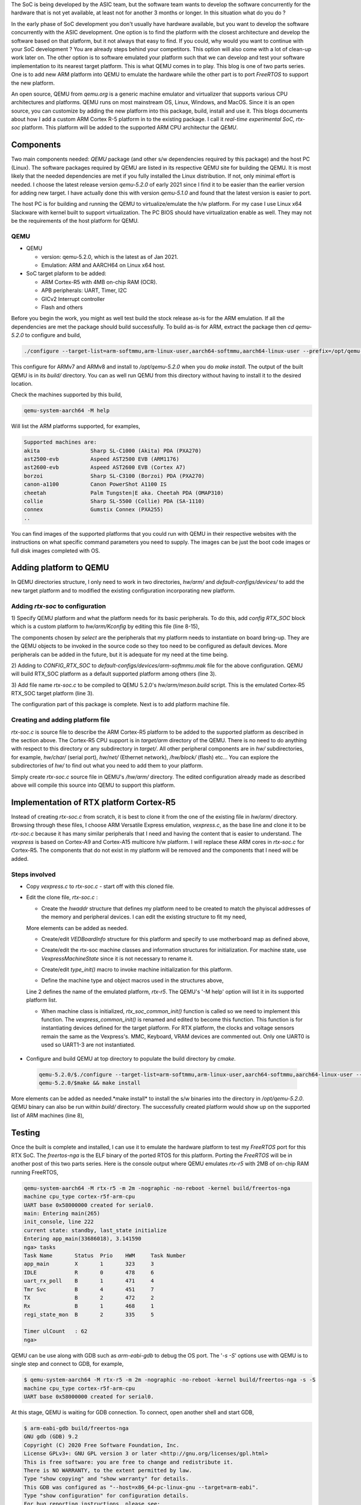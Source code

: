 .. title: Adding a custom ARM platform to QEMU 5.2.0
.. slug: qemu-port
.. date: 2021-01-02 17:19:03 UTC
.. tags: software
.. category: Linux
.. link: 
.. description: 
.. type: text

The SoC is being developed by the ASIC team, but the software team wants to develop the software concurrently
for the hardware that is not yet available, at least not for another 3 months or longer. In this situation what do
you do ? 

.. TEASER_END

In the early phase of SoC development you don't usually have hardware available, but you want to develop the software
concurrently with the ASIC development. One option is to find the platform with the closest architecture and develop
the software based on that platform, but it not always that easy to find. If you could, why would you want to continue 
with your SoC development ? You are already steps behind your competitors. This option will also come with a lot of clean-up
work later on. The other option is to software emulated your platform such that we can develop and test your software
implementation to its nearest target platform. This is what QEMU comes in to play. This blog is one of two parts series.
One is to add new ARM platform into QEMU to emulate the hardware while the other part is to port *FreeRTOS* to support
the new platform.

An open source, QEMU from *qemu.org* is a generic machine emulator and virtualizer that supports various CPU architectures and platforms.
QEMU runs on most mainstream OS, Linux, Windows, and MacOS. Since it is an open source, you can customize by adding the
new platform into this package, build, install and use it. This blogs documents about how I add a custom ARM Cortex R-5 
platform in to the existing package. I call it *real-time experimental SoC, rtx-soc* platform. This platform will be added
to the supported ARM CPU architectur the *QEMU*. 

Components
===========

Two main components needed: *QEMU* package (and other s/w dependencies required by this package) and the host PC (Linux). 
The software packages required by QEMU are listed in its respective QEMU site for building the QEMU. It is most likely
that the needed dependencies are met if you fully installed the Linux distribution. If not, only minimal effort is needed.
I choose the latest release version *qemu-5.2.0* of early 2021 since I find it to be
easier than the earlier version for adding new target. I have actually done this with version *qemu-5.1.0* and found that
the latest version is easier to port. 

The host PC is for building and running the QEMU to virtualize/emulate the h/w platform. For my case I use Linux x64 Slackware 
with kernel built to support virtualization. The PC BIOS should have virtualization enable as well. They may not be the
requirements of the host platform for QEMU.

QEMU
-----
* QEMU

  * version: qemu-5.2.0, which is the latest as of Jan 2021.
         
  * Emulation: ARM and AARCH64 on Linux x64 host.

* SoC target plaform to be added:

  * ARM Cortex-R5 with 4MB on-chip RAM (OCR).
  * APB peripherals: UART, Timer, I2C
  * GICv2 Interrupt controller
  * Flash and others
       
Before you begin the work, you might as well test build the stock release as-is for the ARM emulation. If all the dependencies 
are met the package should build successfully. To build as-is for ARM, extract the package then *cd qemu-5.2.0* to configure
and build,

.. code-block:: 

        ./configure --target-list=arm-softmmu,arm-linux-user,aarch64-softmmu,aarch64-linux-user --prefix=/opt/qemu-5.2.0/
        
This configure for ARMv7 and ARMv8 and install to */opt/qemu-5.2.0* when you do *make install*. The output of the built
QEMU is in its *build/* directory. You can as well run QEMU from this directory without having to install it to the
desired location.

Check the machines supported by this build,

.. code-block::

        qemu-system-aarch64 -M help

Will list the ARM platforms supported, for examples,

.. code-block::

        Supported machines are:
        akita                Sharp SL-C1000 (Akita) PDA (PXA270)
        ast2500-evb          Aspeed AST2500 EVB (ARM1176)
        ast2600-evb          Aspeed AST2600 EVB (Cortex A7)
        borzoi               Sharp SL-C3100 (Borzoi) PDA (PXA270)
        canon-a1100          Canon PowerShot A1100 IS
        cheetah              Palm Tungsten|E aka. Cheetah PDA (OMAP310)
        collie               Sharp SL-5500 (Collie) PDA (SA-1110)
        connex               Gumstix Connex (PXA255)
        ..

You can find images of the supported platforms that you could run with QEMU in their respective websites with
the instructions on what specific command parameters you need to supply. The images can be just the boot code images
or full disk images completed with OS.  

Adding platform to QEMU
=======================

In QEMU directories structure, I only need to work in two directories, *hw/arm/* and *default-configs/devices/* to add
the new target platform and to modified the existing configuration incorporating new platform. 

Adding *rtx-soc* to configuration
----------------------------------

1) Specify QEMU platform and what the platform needs for its basic peripherals. To do this, add *config RTX_SOC*
block which is a custom platform to *hw/arm/Kconfig* by editing this file (line 8-15),

.. code-block::
        :linenos:

        ..
        config NETDUINOPLUS2
            bool
            select STM32F405_SOC

        #add RTX_SOC block here

        config RTX_SOC
            bool
            select ARM_MPTIMER
            select ARM_TIMER # sp804
            select PL011 # UART
            select ARM_GIC
            select VIRTIO_MMIO
            select UNIMP
        #end  of block added
        config NSERIES
            bool
            ..

The components chosen by *select* are the peripherals that my platform needs to instantiate on board bring-up. They
are the QEMU objects to be invoked in the source code so they too need to be configured as default devices. More 
peripherals can be added in the future, but it is adequate for my need at the time being.

2) Adding to *CONFIG_RTX_SOC* to *default-configs/devices/arm-softmmu.mak* file for the above configuration.
QEMU will build RTX_SOC platform as a default supported platform among others (line 3).

.. code-block::
        :linenos:

        ..
        CONFIG_TOSA=y
        CONFIG_RTX_SOC=y  
        CONFIG_Z2=y
        ..

3) Add file name *rtx-soc.c* to be compiled to QEMU 5.2.0's *hw/arm/meson.build* script. This is the 
emulated Cortex-R5 RTX_SOC target platform (line 3).

.. code-block::
        :linenos:

        ..
        arm_ss.add(when: 'CONFIG_REALVIEW', if_true: files('realview.c'))
        arm_ss.add(when: 'CONFIG_RTX_SOC', if_true: files('rtx-soc.c'))
        arm_ss.add(when: 'CONFIG_SBSA_REF', if_true: files('sbsa-ref.c'))
        ..

The configuration part of this package is complete. Next is to add platform machine file.

Creating and adding platform file
----------------------------------

*rtx-soc.c* is source file to describe the ARM Cortex-R5 platform to be added to the supported platform as described in
the section above. The Cortex-R5 CPU support is in *target/arm* directory of the QEMU. There is no need
to do anything with respect to this directory or any subdirectory in *target/*. All other peripheral
components are in *hw/* subdirectories, for example, *hw/char/* (serial port), *hw/net/* (Ethernet network),
*/hw/block/* (flash) etc... You can explore the subdirectories of *hw/* to find out what you need 
to add them to your platform.

Simply create *rtx-soc.c* source file in QEMU's */hw/arm/* directory. The edited configuration already made
as described above will compile this source into QEMU to support this platform. 

Implementation of RTX platform Cortex-R5
=========================================

Instead of creating *rtx-soc.c* from scratch, it is best to clone it from the one of the existing file
in *hw/arm/* directory. Browsing through these files, I choose ARM Versatile Express emulation, *vexpress.c*,
as the base line and clone it to be *rtx-soc.c* because it has many similar peripherals that I need and 
having the content that is easier to understand. The *vexpress* is based on Cortex-A9 and Cortex-A15 multicore
h/w platform. I will replace these ARM cores in *rtx-soc.c* for Cortex-R5. The components that do not exist
in my platform will be removed and the components that I need will be added. 

Steps involved
---------------

*  Copy *vexpress.c* to *rtx-soc.c* - start off with this cloned file.
        
*  Edit the clone file, *rtx-soc.c* :

   *  Create the *hwaddr* structure that defines my platform need to be created to match the phyiscal addresses of the memory and peripheral devices. I can edit the existing structure to fit my need,

   .. code-block:: c
        :linenos:

        static hwaddr motherboard_rtx_r5_map[] = {
        /* clone from legacy map . For RTX R5, it has
         * no northbridge/southbridge interface complexity. */
            [VE_NORFLASHALIAS] = 0,
            [VE_UART0] = 0x58000000,
            [VE_UART1] = 0x58010000,
            [VE_UART2] = 0x58020000,
            [VE_UART3] = 0x58030000,
            [VE_TIMER01] = 0x580a0000,
            [VE_VIRTIO] = 0x10013000,
            [VE_RTC] = 0x10017000,
            /* CS0: 0x40000000 .. 0x44000000 */
            [VE_NORFLASH0] = 0x40000000,
            [VE_USB] = 0x58140000,
        };

   More elements can be added as needed.

   * Create/edit *VEDBoardInfo* structure for this platform and specify to use motherboard map as defined above,

   .. code-block:: c
    :linenos:

        static VEDBoardInfo r5_daughterboard = {
            .motherboard_map = motherboard_rtx_r5_map,
            .loader_start = 0x00000000, /* use same loader start address */
            .gic_cpu_if_addr = 0x58200000,
            .proc_id = 0x14000237,
            /* use same voltage and clocks as in A15's */
            .num_voltage_sensors = ARRAY_SIZE(a15_voltages),
            .voltages = a15_voltages,
            .num_clocks = ARRAY_SIZE(a15_clocks),
            .clocks = a15_clocks,
            .init = r5_daughterboard_init,
        };

  
   * Create/edit the rtx-soc machine classes and information structures for initialization. For machine state, use *VexpressMachineState* since it is not necessary to rename it. 

   .. code-block:: c
    :linenos:

        static void rtx_soc_class_init(ObjectClass *oc, void *data)
        {
            MachineClass *mc = MACHINE_CLASS(oc);

            mc->desc = "ARM Real Time Experiment (RTX)";
            mc->init = rtx_soc_common_init;
            mc->max_cpus = 1; // single core
            mc->ignore_memory_transaction_failures = true;
            mc->default_ram_id = "rtx_soc.highmem";
        }


        static void rtx_soc_instance_init(Object *obj)
        {
            VexpressMachineState *vms = RTX_MACHINE(obj);

            /* EL3 is enabled by default on rtx_soc */
            vms->secure = true;
            object_property_add_bool(obj, "secure", rtx_soc_get_secure,
                             rtx_soc_set_secure);
            object_property_set_description(obj, "secure",
                                    "Set on/off to enable/disable the ARM "
                                    "Security Extensions (TrustZone)");
        }

        static void rtx_soc_r5_instance_init(Object *obj)
        {
            VexpressMachineState *vms = RTX_MACHINE(obj);

            vms->virt = false;
            vms->secure = false;
        }

        static void rtx_soc_r5_class_init(ObjectClass *oc, void *data)
        {
            MachineClass *mc = MACHINE_CLASS(oc);
            VexpressMachineClass *vmc = RTX_MACHINE_CLASS(oc);

            mc->desc = "ARM Real Time Experiment (RTX) Cortex-r5f";
            mc->default_cpu_type = ARM_CPU_TYPE_NAME("cortex-r5f");

            vmc->daughterboard = &r5_daughterboard;
        }

        static const TypeInfo rtx_soc_info = {
            .name = TYPE_RTX_MACHINE,
            .parent = TYPE_MACHINE,
            .abstract = true,
            /* use the same Machine state clone from vexpress */
            .instance_size = sizeof(VexpressMachineState),
            .instance_init = rtx_soc_instance_init,
            .class_size = sizeof(VexpressMachineClass),
            .class_init = rtx_soc_class_init,
        };

        static const TypeInfo rtx_soc_r5_info = {
            .name = TYPE_RTX_R5_MACHINE,
            .parent = TYPE_RTX_MACHINE,
            .class_init = rtx_soc_r5_class_init,
            .instance_init = rtx_soc_r5_instance_init,
        };


   * Create/edit *type_init()* macro to invoke machine initialization for this platform.

   .. code-block:: c
     :linenos:

       static void rtx_soc_machine_init(void)
        {
            type_register_static(&rtx_soc_info);
            type_register_static(&rtx_soc_r5_info);
        }

      type_init(rtx_soc_machine_init);

   * Define the machine type and object macros used in the structures above,

   .. code-block:: c
        :linenos:

        #define TYPE_RTX_MACHINE   "rtx"
        #define TYPE_RTX_R5_MACHINE   MACHINE_TYPE_NAME("rtx-r5")
        #define RTX_MACHINE(obj) \
            OBJECT_CHECK(VexpressMachineState, (obj), TYPE_RTX_MACHINE)
        #define RTX_MACHINE_GET_CLASS(obj) \
            OBJECT_GET_CLASS(VexpressMachineClass, obj, TYPE_RTX_MACHINE)
        #define RTX_MACHINE_CLASS(klass) \
            OBJECT_CLASS_CHECK(VexpressMachineClass, klass, TYPE_RTX_MACHINE)

   Line 2 defines the name of the emulated platform, *rtx-r5*. The QEMU's '-M help' option will list it in its supported platform list.

   * When machine class is initialized, *rtx_soc_common_init()* function is called so we need to implement this function. The *vexpress_common_init()* is renamed and edited to become this function. This function is for instantiating devices defined for the target platform. For RTX platform, the clocks and voltage sensors remain the same as the Vexpress's. MMC, Keyboard, VRAM devices are commented out. Only one UART0 is used so UART1-3 are not instantiated. 

 .. code-block:: c
        :linenos:

        static void rtx_soc_common_init(MachineState * machine) {
          VexpressMachineState * vms = RTX_MACHINE(machine);
          VexpressMachineClass * vmc = RTX_MACHINE_GET_CLASS(machine);
          VEDBoardInfo * daughterboard = vmc -> daughterboard;  
          DeviceState * dev, * sysctl, * pl041;
          qemu_irq pic[64];
          uint32_t sys_id;
          I2CBus * i2c;
          ram_addr_t sram_size;
          MemoryRegion * sysmem = get_system_memory();
          MemoryRegion * sram = g_new(MemoryRegion, 1);
          const hwaddr * map = daughterboard -> motherboard_map;
          int i;        

          daughterboard -> init(vms, machine -> ram_size, machine -> cpu_type, pic);

          /*
           * If a bios file was provided, attempt to map it into memory
           */
          if (bios_name) {
            char * fn;
            int image_size;

            if (drive_get(IF_PFLASH, 0, 0)) {
              error_report("The contents of the first flash device may be "
                "specified with -bios or with -drive if=pflash... "
                "but you cannot use both options at once");             
              exit(1);
            }
            fn = qemu_find_file(QEMU_FILE_TYPE_BIOS, bios_name);
            if (!fn) {
              error_report("Could not find ROM image '%s'", bios_name);
              exit(1);
            }
            image_size = load_image_targphys(fn, map[VE_NORFLASH0],
              RTX_FLASH_SIZE);
            g_free(fn);
            if (image_size < 0) {
              error_report("Could not load ROM image '%s'", bios_name);
              exit(1);
            }
          }

          /* Motherboard peripherals: the wiring is the same but the    
           * addresses vary between the legacy and A-Series memory maps.
           */

          sys_id = 0x1190f500;

          sysctl = qdev_new("realview_sysctl");
          qdev_prop_set_uint32(sysctl, "sys_id", sys_id);
          qdev_prop_set_uint32(sysctl, "proc_id", daughterboard -> proc_id);    
          qdev_prop_set_uint32(sysctl, "len-db-voltage",
          daughterboard -> num_voltage_sensors);
          for (i = 0; i < daughterboard -> num_voltage_sensors; i++) {
            char * propname = g_strdup_printf("db-voltage[%d]", i);
            qdev_prop_set_uint32(sysctl, propname, daughterboard -> voltages[i]);       
            g_free(propname);
          }
          qdev_prop_set_uint32(sysctl, "len-db-clock",
          daughterboard -> num_clocks);       
          for (i = 0; i < daughterboard -> num_clocks; i++) {
            char * propname = g_strdup_printf("db-clock[%d]", i);
            qdev_prop_set_uint32(sysctl, propname, daughterboard -> clocks[i]);
            g_free(propname);
          }
          sysbus_realize_and_unref(SYS_BUS_DEVICE(sysctl), & error_fatal);
          sysbus_mmio_map(SYS_BUS_DEVICE(sysctl), 0, map[VE_SYSREGS]);

          /* VE_SP810: not modelled */
          /* VE_SERIALPCI: not modelled */

          pl041 = qdev_new("pl041");
          qdev_prop_set_uint32(pl041, "nc_fifo_depth", 512);
          sysbus_realize_and_unref(SYS_BUS_DEVICE(pl041), & error_fatal);
          sysbus_mmio_map(SYS_BUS_DEVICE(pl041), 0, map[VE_PL041]);
          sysbus_connect_irq(SYS_BUS_DEVICE(pl041), 0, pic[11]);

          pl011_create(map[VE_UART0], pic[5], serial_hd(0));

          sysbus_create_simple("sp804", map[VE_TIMER01], pic[2]);
          sysbus_create_simple("sp804", map[VE_TIMER23], pic[3]);

          dev = sysbus_create_simple(TYPE_VERSATILE_I2C, map[VE_SERIALDVI], NULL);
          i2c = (I2CBus * ) qdev_get_child_bus(dev, "i2c");
          i2c_slave_create_simple(i2c, "sii9022", 0x39);

          sysbus_create_simple("pl031", map[VE_RTC], pic[4]); /* RTC */

          /* VE_COMPACTFLASH: not modelled */

          sram_size = 0x200000;

          memory_region_init_ram(sram, NULL, "rtx_soc.sram", sram_size, &
            error_fatal);
          memory_region_add_subregion(sysmem, map[VE_SRAM], sram);

          /* VE_USB: not modelled */

          /* VE_DAPROM: not modelled */

          /* Create mmio transports, so the user can create virtio backends
           * (which will be automatically plugged in to the transports). If
           * no backend is created the transport will just sit harmlessly idle.
           */
          for (i = 0; i < NUM_VIRTIO_TRANSPORTS; i++) {
            sysbus_create_simple("virtio-mmio", map[VE_VIRTIO] + 0x200 * i,
              pic[40 + i]);
          }
          daughterboard -> bootinfo.ram_size = machine -> ram_size;
          daughterboard -> bootinfo.nb_cpus = machine -> smp.cpus;
          daughterboard -> bootinfo.board_id = RTX_BOARD_ID;
          daughterboard -> bootinfo.loader_start = daughterboard -> loader_start;
          daughterboard -> bootinfo.smp_loader_start = map[VE_SRAM];
          daughterboard -> bootinfo.smp_bootreg_addr = map[VE_SYSREGS] + 0x30;
          daughterboard -> bootinfo.gic_cpu_if_addr = daughterboard -> gic_cpu_if_addr;
          daughterboard -> bootinfo.modify_dtb = rtx_soc_modify_dtb;
          /* When booting Linux we should be in secure state if the CPU has one. */
          daughterboard -> bootinfo.secure_boot = vms -> secure;
          arm_load_kernel(ARM_CPU(first_cpu), machine, & daughterboard -> bootinfo);
        }

*  Configure and build QEMU at top directory to populate the build directory by *cmake*. 

  .. code-block:: console

        qemu-5.2.0/$./configure --target-list=arm-softmmu,arm-linux-user,aarch64-softmmu,aarch64-linux-user --prefix=/opt/qemu-5.2.0/
        qemu-5.2.0/$make && make install
        
More elements can be added as needed.*make install* to install the s/w binaries into the directory in */opt/qemu-5.2.0*. QEMU binary can also be run within *build/* directory. The successfully created platform would show up on the supported list of ARM machines (line 8),
	

  .. code-block:: console
        :linenos:

        qemu-5.2.0$ build/qemu-system-aarch64 -M help
        Supported machines are:
        akita                Sharp SL-C1000 (Akita) PDA (PXA270)
        ast2500-evb          Aspeed AST2500 EVB (ARM1176)
        ..
        realview-pbx-a9      ARM RealView Platform Baseboard Explore for Cortex-A9
        romulus-bmc          OpenPOWER Romulus BMC (ARM1176)
        rtx-r5               ARM Real Time Experiment (RTX) Cortex-r5f
        sabrelite            Freescale i.MX6 Quad SABRE Lite Board (Cortex A9)
        ..


Testing
=======

Once the built is complete and installed, I can use it to emulate the hardware platform to test my *FreeRTOS* port
for this RTX SoC. The *freertos-nga* is the ELF binary of the ported RTOS for this platform. Porting the *FreeRTOS* will be
in another post of this two parts series.
Here is the console output where QEMU emulates *rtx-r5* with 2MB of on-chip RAM running FreeRTOS,

.. code-block:: console

        qemu-system-aarch64 -M rtx-r5 -m 2m -nographic -no-reboot -kernel build/freertos-nga 
        machine cpu_type cortex-r5f-arm-cpu
        UART base 0x58000000 created for serial0.
        main: Entering main(265)
        init_console, line 222
        current state: standby, last_state initialize
        Entering app_main(33686018), 3.141590
        nga> tasks
        Task Name       Status  Prio    HWM     Task Number
        app_main        X       1       323     3
        IDLE            R       0       478     6
        uart_rx_poll    B       1       471     4
        Tmr Svc         B       4       451     7       
        TX              B       2       472     2
        Rx              B       1       468     1
        regi_state_mon  B       2       335     5

        Timer ulCount   : 62
        nga>    

QEMU can be use along with GDB such as *arm-eabi-gdb* to debug the OS port. The '*-s -S*' options use with QEMU is to single step and connect 
to GDB, for example,

.. code-block:: console

        $ qemu-system-aarch64 -M rtx-r5 -m 2m -nographic -no-reboot -kernel build/freertos-nga -s -S 
        machine cpu_type cortex-r5f-arm-cpu
        UART base 0x58000000 created for serial0.

At this stage, QEMU is waiting for GDB connection. To connect, open another shell and start GDB,

.. code-block:: console

        $ arm-eabi-gdb build/freertos-nga 
        GNU gdb (GDB) 9.2
        Copyright (C) 2020 Free Software Foundation, Inc.
        License GPLv3+: GNU GPL version 3 or later <http://gnu.org/licenses/gpl.html>
        This is free software: you are free to change and redistribute it.
        There is NO WARRANTY, to the extent permitted by law.
        Type "show copying" and "show warranty" for details.
        This GDB was configured as "--host=x86_64-pc-linux-gnu --target=arm-eabi".
        Type "show configuration" for configuration details.
        For bug reporting instructions, please see:
        <http://www.gnu.org/software/gdb/bugs/>.
        Find the GDB manual and other documentation resources online at:
            <http://www.gnu.org/software/gdb/documentation/>.

        For help, type "help".
        Type "apropos word" to search for commands related to "word"...
        Reading symbols from build/freertos-nga...
        (gdb) target remote :1234
        Remote debugging using :1234
        _freertos_vector_table () at /home/user/NGA/freertos-nga/platform/FreeRTOS_asm_vectors.S:82
        82              B         _boot
        (gdb) b main
        Breakpoint 1 at 0xd8c: file /home/user/NGA/freertos-nga/app/main.c, line 246.
        (gdb) c
        Continuing.

        Breakpoint 1, main () at /home/user/NGA/freertos-nga/app/main.c:246
        246             xQueue = xQueueCreate( mainQUEUE_LENGTH, sizeof( uint32_t ) );
        (gdb) 


Conclusion
==========

Without hardware available, I can use QEMU to emulate a virtual hardware with almost everything, CPU and peripherals that I need to get going for software development. For a faster Linux host, the clock cycles for slower ARM core frequency ~20MHZ -40MHZ is probably very close to the physical hardware although I did not take any measurement. QEMU is a powerful software tool and more than adequate for majority of software work such as board bring up and low-level firmware development. Its MMU support is very machine accurate. It can emulate PC to run the full blown OS such as Windows or Linux without problem. 

Citations
=========

.. [1] https://qemu.org QEMU portal 

.. [2] ARM Ltd, for all ARM Architecture.

